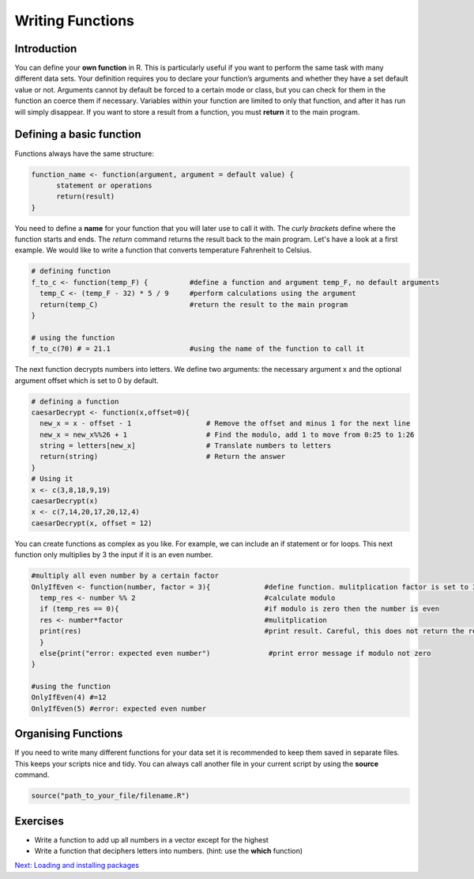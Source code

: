 Writing Functions
=================

Introduction
------------

You can define your **own function** in R. This is particularly useful if you want to perform the same task with many different data sets. Your definition requires you to declare your function’s arguments and whether they have a set default value or not. Arguments cannot by default be forced to a certain mode or class, but you can check for them in the function an coerce them if necessary. Variables within your function are limited to only that function, and after it has run will simply disappear. If you want to store a result from a function, you must **return** it to the main program. 

Defining a basic function
-------------------------

Functions always have the same structure: 

.. code-block:: R 

  function_name <- function(argument, argument = default value) {
        statement or operations
        return(result)
  }


You need to define a **name** for your function that you will later use to call it with. The *curly brackets* define where the function starts and ends. The *return* command returns the result back to the main program. Let's have a look at a first example. We would like to write a function that converts temperature Fahrenheit to Celsius. 

.. code-block:: R

  # defining function 
  f_to_c <- function(temp_F) {          #define a function and argument temp_F, no default arguments
    temp_C <- (temp_F - 32) * 5 / 9     #perform calculations using the argument 
    return(temp_C)                      #return the result to the main program
  }
  
  # using the function                   
  f_to_c(70) # = 21.1                   #using the name of the function to call it


The next function decrypts numbers into letters. We define two arguments: the necessary argument x and the optional argument offset which is set to 0 by default. 

.. code-block:: R

  # defining a function
  caesarDecrypt <- function(x,offset=0){
    new_x = x - offset - 1                  # Remove the offset and minus 1 for the next line
    new_x = new_x%%26 + 1                   # Find the modulo, add 1 to move from 0:25 to 1:26
    string = letters[new_x]                 # Translate numbers to letters
    return(string)                          # Return the answer
  }
  # Using it
  x <- c(3,8,18,9,19)
  caesarDecrypt(x)
  x <- c(7,14,20,17,20,12,4)
  caesarDecrypt(x, offset = 12)

  
You can create functions as complex as you like. For example, we can include an if statement or for loops. This next function only multiplies by 3 the input if it is an even number.


.. code-block:: R

  #multiply all even number by a certain factor 
  OnlyIfEven <- function(number, factor = 3){             #define function. mulitplication factor is set to 3 by default
    temp_res <- number %% 2                               #calculate modulo 
    if (temp_res == 0){                                   #if modulo is zero then the number is even
    res <- number*factor                                  #mulitplication
    print(res)                                            #print result. Careful, this does not return the result!
    }
    else{print("error: expected even number")              #print error message if modulo not zero     
  }

  #using the function
  OnlyIfEven(4) #=12
  OnlyIfEven(5) #error: expected even number

  
Organising Functions 
--------------------
  
If you need to write many different functions for your data set it is recommended to keep them saved in separate files. This keeps your scripts nice and tidy. You can always call another file in your current script by using the **source** command. 

.. code-block:: R

  source("path_to_your_file/filename.R")
  
  
Exercises
---------

* Write a function to add up all numbers in a vector except for the highest
* Write a function that deciphers letters into numbers. (hint: use the **which** function)

.. hidden-code-block:: R

  # add up all numbers in a vector except for the highest
  SumWithoutMax <- function(input_vector){            #defining function
    sum_v <- sum(input_vector)                        #sum over whole vector
    max_v <- max(input_vector)                        #determine max value
    sum_final <- sum_v - max_v                        #subtract
    return(sum_final)
  }
  #using it
  v <- c(1:10)
  SumWithoutMax(v) #=45
  
  #deciphers letters into numbers
  caesarCrypt <- function(x, offset = 0){
    res <- c()                                      #define empty result vector for numbers             
    for (character in x){                           #for loop for each character in argument
      num <- which(letters == character)            #find index for that character
      num_off <- num - offset                       #correct for offset
      res <- c(res, num_off)                        #add to current result to result vector
    }
    return(res)       
  }  

.. container:: nextlink

    `Next: Loading and installing packages  <5.1_Packages.html>`_

